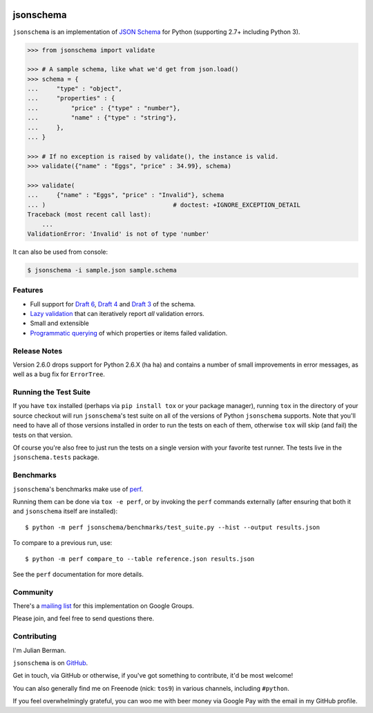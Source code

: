 .. image:: https://img.shields.io/pypi/v/jsonschema.svg
    :target: https://pypi.python.org/pypi/jsonschema
.. image:: https://travis-ci.org/Julian/jsonschema.svg?branch=master
    :target: https://travis-ci.org/Julian/jsonschema
.. image:: https://img.shields.io/pypi/l/jsonschema.svg
    :target: https://pypi.python.org/pypi/jsonschema

==========
jsonschema
==========

``jsonschema`` is an implementation of `JSON Schema <http://json-schema.org>`_
for Python (supporting 2.7+ including Python 3).

.. code-block:: python

    >>> from jsonschema import validate

    >>> # A sample schema, like what we'd get from json.load()
    >>> schema = {
    ...     "type" : "object",
    ...     "properties" : {
    ...         "price" : {"type" : "number"},
    ...         "name" : {"type" : "string"},
    ...     },
    ... }

    >>> # If no exception is raised by validate(), the instance is valid.
    >>> validate({"name" : "Eggs", "price" : 34.99}, schema)

    >>> validate(
    ...     {"name" : "Eggs", "price" : "Invalid"}, schema
    ... )                                   # doctest: +IGNORE_EXCEPTION_DETAIL
    Traceback (most recent call last):
        ...
    ValidationError: 'Invalid' is not of type 'number'

It can also be used from console:

.. code-block:: bash

    $ jsonschema -i sample.json sample.schema

Features
--------

* Full support for
  `Draft 6 <https://python-jsonschema.readthedocs.io/en/latest/validate/#jsonschema.Draft6Validator>`_,
  `Draft 4 <https://python-jsonschema.readthedocs.io/en/latest/validate/#jsonschema.Draft4Validator>`_
  and
  `Draft 3 <https://python-jsonschema.readthedocs.io/en/latest/validate/#jsonschema.Draft3Validator>`_
  of the schema.

* `Lazy validation <https://python-jsonschema.readthedocs.io/en/latest/validate/#jsonschema.IValidator.iter_errors>`_
  that can iteratively report *all* validation errors.

* Small and extensible

* `Programmatic querying <https://python-jsonschema.readthedocs.io/en/latest/errors/#module-jsonschema>`_
  of which properties or items failed validation.


Release Notes
-------------

Version 2.6.0 drops support for Python 2.6.X (ha ha) and contains a
number of small improvements in error messages, as well as a bug fix for
``ErrorTree``.


Running the Test Suite
----------------------

If you have ``tox`` installed (perhaps via ``pip install tox`` or your
package manager), running ``tox`` in the directory of your source checkout will
run ``jsonschema``'s test suite on all of the versions of Python ``jsonschema``
supports. Note that you'll need to have all of those versions installed in
order to run the tests on each of them, otherwise ``tox`` will skip (and fail)
the tests on that version.

Of course you're also free to just run the tests on a single version with your
favorite test runner. The tests live in the ``jsonschema.tests`` package.


Benchmarks
----------

``jsonschema``'s benchmarks make use of `perf <https://perf.readthedocs.io>`_.

Running them can be done via ``tox -e perf``, or by invoking the ``perf``
commands externally (after ensuring that both it and ``jsonschema`` itself are
installed)::

    $ python -m perf jsonschema/benchmarks/test_suite.py --hist --output results.json

To compare to a previous run, use::

    $ python -m perf compare_to --table reference.json results.json

See the ``perf`` documentation for more details.


Community
---------

There's a `mailing list <https://groups.google.com/forum/#!forum/jsonschema>`_
for this implementation on Google Groups.

Please join, and feel free to send questions there.


Contributing
------------

I'm Julian Berman.

``jsonschema`` is on `GitHub <http://github.com/Julian/jsonschema>`_.

Get in touch, via GitHub or otherwise, if you've got something to contribute,
it'd be most welcome!

You can also generally find me on Freenode (nick: ``tos9``) in various
channels, including ``#python``.

If you feel overwhelmingly grateful, you can woo me with beer money via
Google Pay with the email in my GitHub profile.
